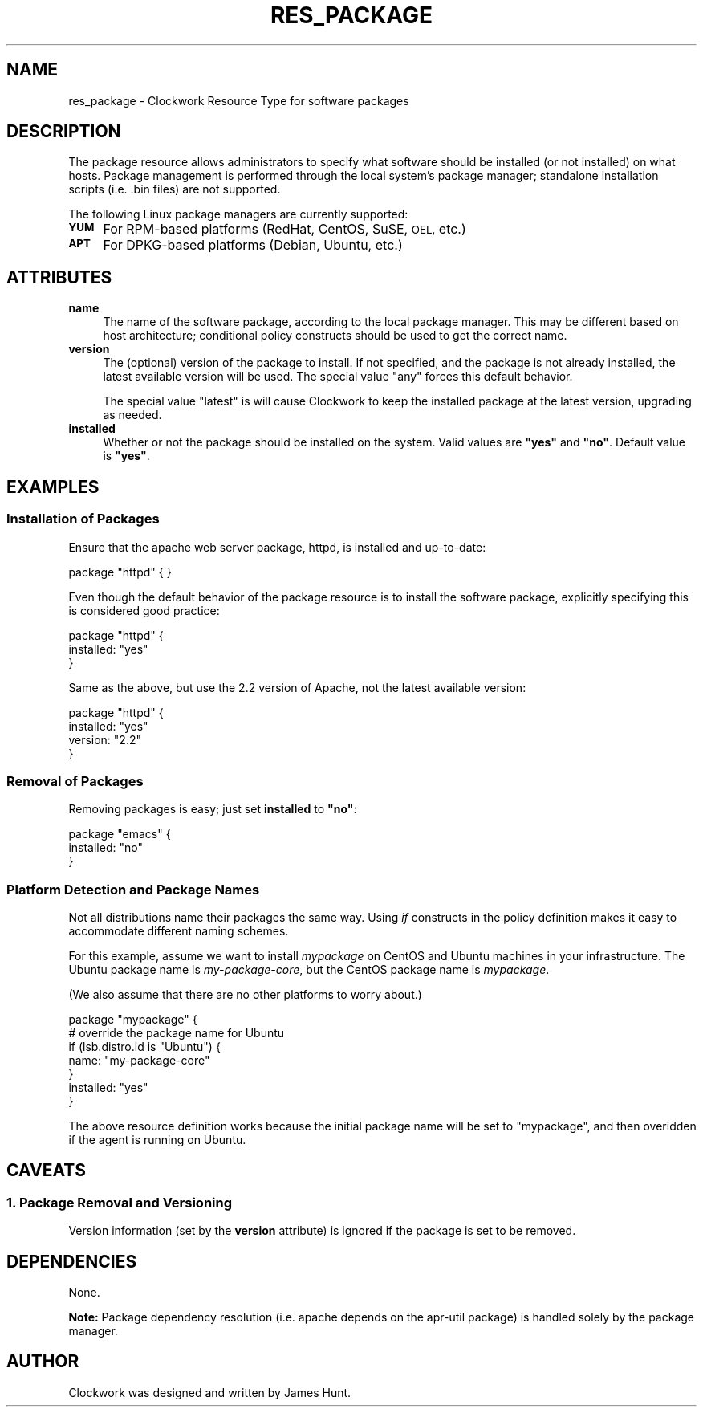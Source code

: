 .\" Automatically generated by Pod::Man 2.27 (Pod::Simple 3.28)
.\"
.\" Standard preamble:
.\" ========================================================================
.de Sp \" Vertical space (when we can't use .PP)
.if t .sp .5v
.if n .sp
..
.de Vb \" Begin verbatim text
.ft CW
.nf
.ne \\$1
..
.de Ve \" End verbatim text
.ft R
.fi
..
.\" Set up some character translations and predefined strings.  \*(-- will
.\" give an unbreakable dash, \*(PI will give pi, \*(L" will give a left
.\" double quote, and \*(R" will give a right double quote.  \*(C+ will
.\" give a nicer C++.  Capital omega is used to do unbreakable dashes and
.\" therefore won't be available.  \*(C` and \*(C' expand to `' in nroff,
.\" nothing in troff, for use with C<>.
.tr \(*W-
.ds C+ C\v'-.1v'\h'-1p'\s-2+\h'-1p'+\s0\v'.1v'\h'-1p'
.ie n \{\
.    ds -- \(*W-
.    ds PI pi
.    if (\n(.H=4u)&(1m=24u) .ds -- \(*W\h'-12u'\(*W\h'-12u'-\" diablo 10 pitch
.    if (\n(.H=4u)&(1m=20u) .ds -- \(*W\h'-12u'\(*W\h'-8u'-\"  diablo 12 pitch
.    ds L" ""
.    ds R" ""
.    ds C` ""
.    ds C' ""
'br\}
.el\{\
.    ds -- \|\(em\|
.    ds PI \(*p
.    ds L" ``
.    ds R" ''
.    ds C`
.    ds C'
'br\}
.\"
.\" Escape single quotes in literal strings from groff's Unicode transform.
.ie \n(.g .ds Aq \(aq
.el       .ds Aq '
.\"
.\" If the F register is turned on, we'll generate index entries on stderr for
.\" titles (.TH), headers (.SH), subsections (.SS), items (.Ip), and index
.\" entries marked with X<> in POD.  Of course, you'll have to process the
.\" output yourself in some meaningful fashion.
.\"
.\" Avoid warning from groff about undefined register 'F'.
.de IX
..
.nr rF 0
.if \n(.g .if rF .nr rF 1
.if (\n(rF:(\n(.g==0)) \{
.    if \nF \{
.        de IX
.        tm Index:\\$1\t\\n%\t"\\$2"
..
.        if !\nF==2 \{
.            nr % 0
.            nr F 2
.        \}
.    \}
.\}
.rr rF
.\"
.\" Accent mark definitions (@(#)ms.acc 1.5 88/02/08 SMI; from UCB 4.2).
.\" Fear.  Run.  Save yourself.  No user-serviceable parts.
.    \" fudge factors for nroff and troff
.if n \{\
.    ds #H 0
.    ds #V .8m
.    ds #F .3m
.    ds #[ \f1
.    ds #] \fP
.\}
.if t \{\
.    ds #H ((1u-(\\\\n(.fu%2u))*.13m)
.    ds #V .6m
.    ds #F 0
.    ds #[ \&
.    ds #] \&
.\}
.    \" simple accents for nroff and troff
.if n \{\
.    ds ' \&
.    ds ` \&
.    ds ^ \&
.    ds , \&
.    ds ~ ~
.    ds /
.\}
.if t \{\
.    ds ' \\k:\h'-(\\n(.wu*8/10-\*(#H)'\'\h"|\\n:u"
.    ds ` \\k:\h'-(\\n(.wu*8/10-\*(#H)'\`\h'|\\n:u'
.    ds ^ \\k:\h'-(\\n(.wu*10/11-\*(#H)'^\h'|\\n:u'
.    ds , \\k:\h'-(\\n(.wu*8/10)',\h'|\\n:u'
.    ds ~ \\k:\h'-(\\n(.wu-\*(#H-.1m)'~\h'|\\n:u'
.    ds / \\k:\h'-(\\n(.wu*8/10-\*(#H)'\z\(sl\h'|\\n:u'
.\}
.    \" troff and (daisy-wheel) nroff accents
.ds : \\k:\h'-(\\n(.wu*8/10-\*(#H+.1m+\*(#F)'\v'-\*(#V'\z.\h'.2m+\*(#F'.\h'|\\n:u'\v'\*(#V'
.ds 8 \h'\*(#H'\(*b\h'-\*(#H'
.ds o \\k:\h'-(\\n(.wu+\w'\(de'u-\*(#H)/2u'\v'-.3n'\*(#[\z\(de\v'.3n'\h'|\\n:u'\*(#]
.ds d- \h'\*(#H'\(pd\h'-\w'~'u'\v'-.25m'\f2\(hy\fP\v'.25m'\h'-\*(#H'
.ds D- D\\k:\h'-\w'D'u'\v'-.11m'\z\(hy\v'.11m'\h'|\\n:u'
.ds th \*(#[\v'.3m'\s+1I\s-1\v'-.3m'\h'-(\w'I'u*2/3)'\s-1o\s+1\*(#]
.ds Th \*(#[\s+2I\s-2\h'-\w'I'u*3/5'\v'-.3m'o\v'.3m'\*(#]
.ds ae a\h'-(\w'a'u*4/10)'e
.ds Ae A\h'-(\w'A'u*4/10)'E
.    \" corrections for vroff
.if v .ds ~ \\k:\h'-(\\n(.wu*9/10-\*(#H)'\s-2\u~\d\s+2\h'|\\n:u'
.if v .ds ^ \\k:\h'-(\\n(.wu*10/11-\*(#H)'\v'-.4m'^\v'.4m'\h'|\\n:u'
.    \" for low resolution devices (crt and lpr)
.if \n(.H>23 .if \n(.V>19 \
\{\
.    ds : e
.    ds 8 ss
.    ds o a
.    ds d- d\h'-1'\(ga
.    ds D- D\h'-1'\(hy
.    ds th \o'bp'
.    ds Th \o'LP'
.    ds ae ae
.    ds Ae AE
.\}
.rm #[ #] #H #V #F C
.\" ========================================================================
.\"
.IX Title "RES_PACKAGE 5"
.TH RES_PACKAGE 5 "2014-09-15" "Clockwork v2.3.0" "Clockwork Manual"
.\" For nroff, turn off justification.  Always turn off hyphenation; it makes
.\" way too many mistakes in technical documents.
.if n .ad l
.nh
.SH "NAME"
res_package \- Clockwork Resource Type for software packages
.SH "DESCRIPTION"
.IX Header "DESCRIPTION"
The package resource allows administrators to specify what software
should be installed (or not installed) on what hosts.  Package
management is performed through the local system's package manager;
standalone installation scripts (i.e. .bin files) are not supported.
.PP
The following Linux package managers are currently supported:
.IP "\fB\s-1YUM\s0\fR" 4
.IX Item "YUM"
For RPM-based platforms (RedHat, CentOS, SuSE, \s-1OEL,\s0 etc.)
.IP "\fB\s-1APT\s0\fR" 4
.IX Item "APT"
For DPKG-based platforms (Debian, Ubuntu, etc.)
.SH "ATTRIBUTES"
.IX Header "ATTRIBUTES"
.IP "\fBname\fR" 4
.IX Item "name"
The name of the software package, according to the local package
manager.  This may be different based on host architecture; conditional
policy constructs should be used to get the correct name.
.IP "\fBversion\fR" 4
.IX Item "version"
The (optional) version of the package to install.  If not specified,
and the package is not already installed, the latest available version
will be used.  The special value \*(L"any\*(R" forces this default behavior.
.Sp
The special value \*(L"latest\*(R" is will cause Clockwork to keep the installed
package at the latest version, upgrading as needed.
.IP "\fBinstalled\fR" 4
.IX Item "installed"
Whether or not the package should be installed on the system.  Valid
values are \fB\*(L"yes\*(R"\fR and \fB\*(L"no\*(R"\fR.  Default value is \fB\*(L"yes\*(R"\fR.
.SH "EXAMPLES"
.IX Header "EXAMPLES"
.SS "Installation of Packages"
.IX Subsection "Installation of Packages"
Ensure that the apache web server package, httpd, is installed and
up-to-date:
.PP
.Vb 1
\&    package "httpd" { }
.Ve
.PP
Even though the default behavior of the package resource is to install
the software package, explicitly specifying this is considered good
practice:
.PP
.Vb 3
\&    package "httpd" {
\&        installed: "yes"
\&    }
.Ve
.PP
Same as the above, but use the 2.2 version of Apache, not the latest
available version:
.PP
.Vb 4
\&    package "httpd" {
\&        installed: "yes"
\&        version:   "2.2"
\&    }
.Ve
.SS "Removal of Packages"
.IX Subsection "Removal of Packages"
Removing packages is easy; just set \fBinstalled\fR to \fB\*(L"no\*(R"\fR:
.PP
.Vb 3
\&    package "emacs" {
\&        installed: "no"
\&    }
.Ve
.SS "Platform Detection and Package Names"
.IX Subsection "Platform Detection and Package Names"
Not all distributions name their packages the same way.  Using \fIif\fR
constructs in the policy definition makes it easy to accommodate
different naming schemes.
.PP
For this example, assume we want to install \fImypackage\fR on CentOS and
Ubuntu machines in your infrastructure.  The Ubuntu package name is 
\&\fImy-package-core\fR, but the CentOS package name is \fImypackage\fR.
.PP
(We also assume that there are no other platforms to worry about.)
.PP
.Vb 1
\&    package "mypackage" {
\&
\&        # override the package name for Ubuntu
\&        if (lsb.distro.id is "Ubuntu") {
\&            name: "my\-package\-core"
\&        }
\&
\&        installed: "yes"
\&    }
.Ve
.PP
The above resource definition works because the initial package name will
be set to \*(L"mypackage\*(R", and then overidden if the agent is running on Ubuntu.
.SH "CAVEATS"
.IX Header "CAVEATS"
.SS "1. Package Removal and Versioning"
.IX Subsection "1. Package Removal and Versioning"
Version information (set by the \fBversion\fR attribute) is ignored
if the package is set to be removed.
.SH "DEPENDENCIES"
.IX Header "DEPENDENCIES"
None.
.PP
\&\fBNote:\fR
Package dependency resolution (i.e. apache depends on the apr-util
package) is handled solely by the package manager.
.SH "AUTHOR"
.IX Header "AUTHOR"
Clockwork was designed and written by James Hunt.
